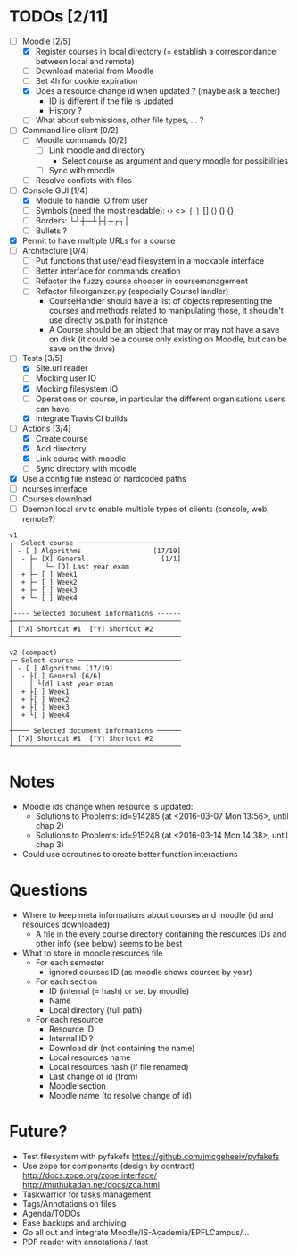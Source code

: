 * TODOs [2/11]
- [-] Moodle [2/5]
  - [X] Register courses in local directory (= establish a correspondance between local and remote)
  - [ ] Download material from Moodle
  - [ ] Set 4h for cookie expiration
  - [X] Does a resource change id when updated ? (maybe ask a teacher)
    - ID is different if the file is updated
    - History ?
  - [ ] What about submissions, other file types, ... ?
- [ ] Command line client [0/2]
  - [ ] Moodle commands [0/2]
    - [ ] Link moodle and directory
      - Select course as argument and query moodle for possibilities
    - [ ] Sync with moodle
  - [ ] Resolve conficts with files
- [-] Console GUI [1/4]
  - [X] Module to handle IO from user
  - [ ] Symbols (need the most readable): ‹› <> ❲❳ [] ⟨⟩ () {}
  - [ ] Borders: └┘┼─┴├┤┬┌┐│
  - [ ] Bullets ?
- [X] Permit to have multiple URLs for a course
- [-] Architecture [0/4]
  - [ ] Put functions that use/read filesystem in a mockable interface
  - [-] Better interface for commands creation
  - [ ] Refactor the fuzzy course chooser in coursemanagement
  - [ ] Refactor fileorganizer.py (especially CourseHandler)
    - CourseHandler should have a list of objects representing the courses and methods related to manipulating those, it shouldn't use directly os.path for instance
    - A Course should be an object that may or may not have a save on disk (it could be a course only existing on Moodle, but can be save on the drive)
- [-] Tests [3/5]
  - [X] Site.url reader
  - [ ] Mocking user IO
  - [X] Mocking filesystem IO
  - [ ] Operations on course, in particular the different organisations users can have
  - [X] Integrate Travis CI builds
- [-] Actions [3/4]
  - [X] Create course
  - [X] Add directory
  - [X] Link course with moodle
  - [ ] Sync directory with moodle
- [X] Use a config file instead of hardcoded paths
- [ ] ncurses interface
- [ ] Courses download
- [ ] Daemon local srv to enable multiple types of clients (console, web, remote?)

#+BEGIN_SRC :raw
v1
┌─ Select course ──────────────────────────
│ - [ ] Algorithms                  [17/19]
│  - ├─ [X] General                   [1/1]
│    │   └─ [D] Last year exam
│  + ├─ [ ] Week1
│  + ├─ [ ] Week2
│  + ├─ [ ] Week3
│  + └─ [ ] Week4
│
│---- Selected document informations ------
┼──────────────────────────────────────────
│ [^X] Shortcut #1  [^Y] Shortcut #2
┴──────────────────────────────────────────

v2 (compact)
┌─ Select course ──────────────────────────
│ - [ ] Algorithms [17/19]
│  - ├[.] General [6/6]
│    │ └[d] Last year exam
│  + ├[ ] Week1
│  + ├[ ] Week2
│  + ├[ ] Week3
│  + └[ ] Week4
│
┼──── Selected document informations ──────
│ [^X] Shortcut #1  [^Y] Shortcut #2
┴──────────────────────────────────────────
#+END_SRC

* Notes
- Moodle ids change when resource is updated:
  - Solutions to Problems: id=914285 (at <2016-03-07 Mon 13:56>, until chap 2)
  - Solutions to Problems: id=915248 (at <2016-03-14 Mon 14:38>, until chap 3)
- Could use coroutines to create better function interactions

* Questions
- Where to keep meta informations about courses and moodle (id and resources downloaded)
  - A file in the every course directory containing the resources IDs and other info (see below) seems to be best
- What to store in moodle resources file
  - For each semester
    - ignored courses ID (as moodle shows courses by year)
  - For each section
    - ID (internal (= hash) or set by moodle)
    - Name
    - Local directory (full path)
  - For each resource
    - Resource ID
    - Internal ID ?
    - Download dir (not containing the name)
    - Local resources name
    - Local resources hash (if file renamed)
    - Last change of id (from)
    - Moodle section
    - Moodle name (to resolve change of id)

* Future?
- Test filesystem with pyfakefs https://github.com/jmcgeheeiv/pyfakefs
- Use zope for components (design by contract) http://docs.zope.org/zope.interface/ http://muthukadan.net/docs/zca.html
- Taskwarrior for tasks management
- Tags/Annotations on files
- Agenda/TODOs
- Ease backups and archiving
- Go all out and integrate Moodle/IS-Academia/EPFLCampus/...
- PDF reader with annotations / fast
